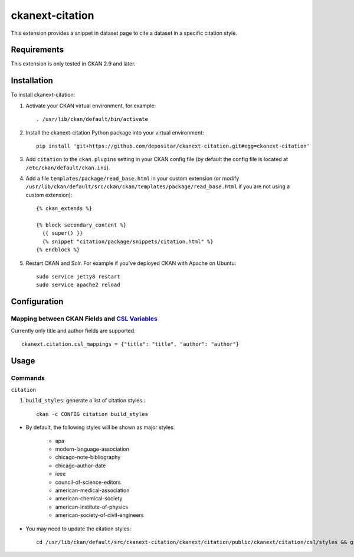 ================
ckanext-citation
================

This extension provides a snippet in dataset page
to cite a dataset in a specific citation style.

------------
Requirements
------------

This extension is only tested in CKAN 2.9 and later.

------------
Installation
------------

To install ckanext-citation:

1. Activate your CKAN virtual environment, for example::

    . /usr/lib/ckan/default/bin/activate

2. Install the ckanext-citation Python package into your virtual environment::

    pip install 'git+https://github.com/depositar/ckanext-citation.git#egg=ckanext-citation'

3. Add ``citation`` to the ``ckan.plugins`` setting in your CKAN
   config file (by default the config file is located at
   ``/etc/ckan/default/ckan.ini``).

4. Add a file ``templates/package/read_base.html`` in your custom extension
   (or modify ``/usr/lib/ckan/default/src/ckan/ckan/templates/package/read_base.html`` if
   you are not using a custom extension)::

    {% ckan_extends %}

    {% block secondary_content %}
      {{ super() }}
      {% snippet "citation/package/snippets/citation.html" %}
    {% endblock %}

5. Restart CKAN and Solr. For example if you've deployed CKAN with Apache on Ubuntu::

    sudo service jetty8 restart
    sudo service apache2 reload

-------------
Configuration
-------------

^^^^^^^^^^^^^^^^^^^^^^^^^^^^^^^^^^^^^^^^^^^^^^^^
Mapping between CKAN Fields and `CSL Variables`_
^^^^^^^^^^^^^^^^^^^^^^^^^^^^^^^^^^^^^^^^^^^^^^^^

Currently only title and author fields are supported. ::

    ckanext.citation.csl_mappings = {"title": "title", "author": "author"}

-----
Usage
-----

^^^^^^^^
Commands
^^^^^^^^

``citation``

1. ``build_styles``: generate a list of citation styles.::

    ckan -c CONFIG citation build_styles

* By default, the following styles will be shown as major styles:

    * apa
    * modern-language-association
    * chicago-note-bibliography
    * chicago-author-date
    * ieee
    * council-of-science-editors
    * american-medical-association
    * american-chemical-society
    * american-institute-of-physics
    * american-society-of-civil-engineers

* You may need to update the citation styles::

    cd /usr/lib/ckan/default/src/ckanext-citation/ckanext/citation/public/ckanext/citation/csl/styles && git pull

.. _`CSL Variables`:  https://docs.citationstyles.org/en/stable/specification.html#appendix-iv-variables
